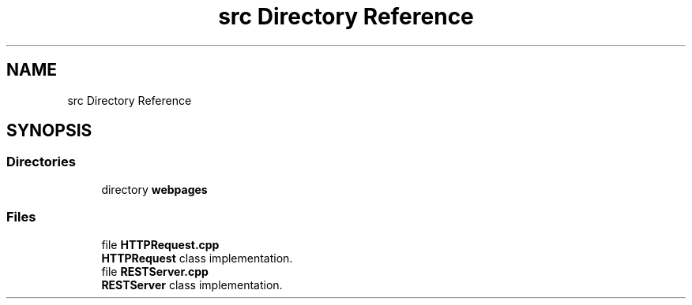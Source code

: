 .TH "src Directory Reference" 3 "Wed Apr 8 2020" "Version .." "RESTServer" \" -*- nroff -*-
.ad l
.nh
.SH NAME
src Directory Reference
.SH SYNOPSIS
.br
.PP
.SS "Directories"

.in +1c
.ti -1c
.RI "directory \fBwebpages\fP"
.br
.in -1c
.SS "Files"

.in +1c
.ti -1c
.RI "file \fBHTTPRequest\&.cpp\fP"
.br
.RI "\fBHTTPRequest\fP class implementation\&. "
.ti -1c
.RI "file \fBRESTServer\&.cpp\fP"
.br
.RI "\fBRESTServer\fP class implementation\&. "
.in -1c
